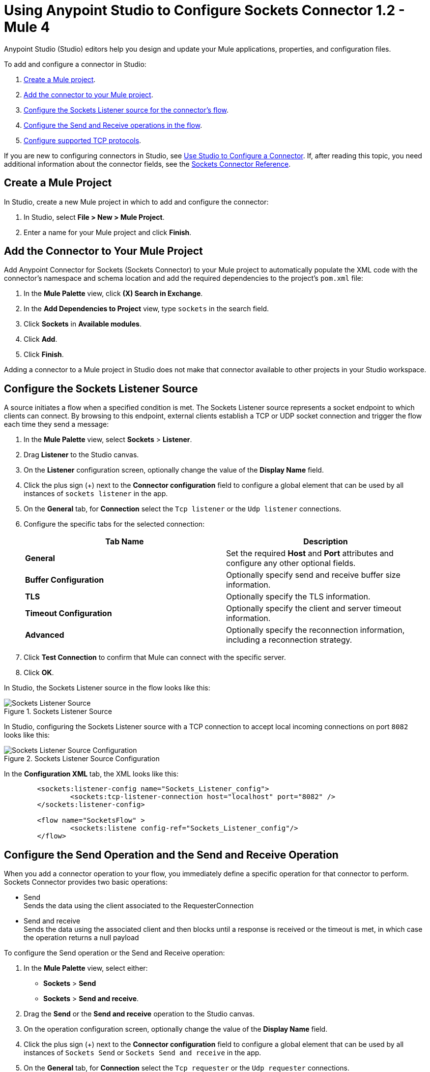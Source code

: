 = Using Anypoint Studio to Configure Sockets Connector 1.2 - Mule 4

Anypoint Studio (Studio) editors help you design and update your Mule applications, properties, and configuration files.

To add and configure a connector in Studio:

. <<create-mule-project,Create a Mule project>>.
. <<add-connector-to-project,Add the connector to your Mule project>>.
. <<configure-input-source,Configure the Sockets Listener source for the connector's flow>>.
. <<add-connector-operation, Configure the Send and Receive operations in the flow>>.
. <<configure-other-fields,Configure supported TCP protocols>>.


If you are new to configuring connectors in Studio, see xref:connectors::introduction/intro-config-use-studio.adoc[Use Studio to Configure a Connector]. If, after reading this topic, you need additional information about the connector fields, see the xref:sockets-documentation.adoc[Sockets Connector Reference].

[[create-mule-project]]
== Create a Mule Project

In Studio, create a new Mule project in which to add and configure the connector:

. In Studio, select *File > New > Mule Project*.
. Enter a name for your Mule project and click *Finish*.


[[add-connector-to-project]]
== Add the Connector to Your Mule Project

Add Anypoint Connector for Sockets (Sockets Connector) to your Mule project to automatically populate the XML code with the connector's namespace and schema location and add the required dependencies to the project's `pom.xml` file:

. In the *Mule Palette* view, click *(X) Search in Exchange*.
. In the *Add Dependencies to Project* view, type `sockets` in the search field.
. Click *Sockets* in *Available modules*.
. Click *Add*.
. Click *Finish*.

Adding a connector to a Mule project in Studio does not make that connector available to other projects in your Studio workspace.


[[configure-input-source]]
== Configure the Sockets Listener Source

A source initiates a flow when a specified condition is met. The Sockets Listener source represents a socket endpoint to which clients can connect. By browsing to this endpoint, external clients establish a TCP or UDP socket connection and trigger the flow each time they send a message:

. In the *Mule Palette* view, select *Sockets* > *Listener*.
. Drag *Listener* to the Studio canvas.
. On the *Listener* configuration screen, optionally change the value of the *Display Name* field.
. Click the plus sign (+) next to the *Connector configuration* field to configure a global element that can be used by all instances of `sockets listener` in the app.
. On the *General* tab, for *Connection* select the `Tcp listener` or the `Udp listener` connections.
. Configure the specific tabs for the selected connection:
+
[%header,cols=2]
|===
| Tab Name | Description
| *General* | Set the required *Host* and *Port* attributes and configure any other optional fields.
| *Buffer Configuration* | Optionally specify send and receive buffer size information.
| *TLS* | Optionally specify the TLS information.
| *Timeout Configuration* | Optionally specify the client and server timeout information.
| *Advanced* | Optionally specify the reconnection information, including a reconnection strategy.
|===

[start=7]
. Click *Test Connection* to confirm that Mule can connect with the specific server.
. Click *OK*.

In Studio, the Sockets Listener source in the flow looks like this:

.Sockets Listener Source
image::socket-listener-source.png[Sockets Listener Source]

In Studio, configuring the Sockets Listener source with a TCP connection to accept local incoming connections on port `8082` looks like this:

.Sockets Listener Source Configuration
image::socket-listener-configuration.png[Sockets Listener Source Configuration]

In the *Configuration XML* tab, the XML looks like this:

[source,xml,linenums]
----
	<sockets:listener-config name="Sockets_Listener_config">
		<sockets:tcp-listener-connection host="localhost" port="8082" />
	</sockets:listener-config>

	<flow name="SocketsFlow" >
		<sockets:listene config-ref="Sockets_Listener_config"/>
	</flow>
----


== Configure the Send Operation and the Send and Receive Operation

When you add a connector operation to your flow, you immediately define a specific operation for that connector to perform. Sockets Connector provides two basic operations:

 * Send +
 Sends the data using the client associated to the RequesterConnection
 * Send and receive +
 Sends the data using the associated client and then blocks until a response is received or the timeout is met, in which case the operation returns a null payload

To configure the Send operation or the Send and Receive operation:

. In the *Mule Palette* view, select either: +
* *Sockets* > *Send* +
* *Sockets* > *Send and receive*.
. Drag the *Send* or the *Send and receive* operation to the Studio canvas.
. On the operation configuration screen, optionally change the value of the *Display Name* field.
. Click the plus sign (+) next to the *Connector configuration* field to configure a global element that can be used by all instances of `Sockets Send` or `Sockets Send and receive` in the app.
. On the *General* tab, for *Connection* select the `Tcp requester` or the `Udp requester` connections.
. Configure the specific tabs for the selected connection:
+
[%header,cols=2]
|===
| Tab Name | Description
| *General* | Set the required *Host* and *Port* attributes and configure optional fields as required.
| *Buffer Configuration* | Optionally specify send and receive buffer size information.
| *Connection* | Optionally select and configure one of the supported TCP protocols.
| *Local Address Settings* | Optionally specify the local address.
| *TLS* | Optionally specify the TLS information.
| *Timeout Configuration* | Optionally specify the client and server timeout information.
| *Advanced* | Optionally specify the reconnection information, including a reconnection strategy.
|===

[start=7]
. Click *Test Connection* to confirm that Mule can connect with the specific server.
. Click *OK*.

Additionally, for the *Send and receive* operation, configure the MIME type as follows:

. Click the *Send and receive* operation from your flow.
. On the *MIME Type* tab, select a MIME type from field menu.

In Studio, the Sockets Send operation and Send and receive operation in the flow look like this:

.Sockets Send operation Send and Receive operation
image::socket-send-operation.png[Sockets Send operation Send and Receive operation]

In Studio, configuring either the Send operation or the Send and receive operation with a TCP connection to accept local incoming connections on port `8082` looks like this:

.Sockets Send operation or Send and Receive operation configuration
image::socket-sendreceive-configuration.png[Sockets Send operation or Send and Receive operation configuration]

In the *Configuration XML* tab, the Send operation configuration XML looks like this:

[source,xml,linenums]
----
<sockets:request-config name="Sockets_Send_config">
		<sockets:tcp-requester-connection host="localhost" port="8082" />
	</sockets:request-config>

	<flow name="SocketsFlow" >
		<sockets:send config-ref="Sockets_Send_config"/>
	</flow>
----

In Studio, configuring the MIME type as `application/json` for the Send and receive operation looks like this:

.Sockets MIME Type Configuration
image::socket-mimetype-configuration.png[Sockets MIME type Configuration]

In the *Configuration XML* tab, the Send and receive operation configuration XML looks like this:

[source,xml,linenums]
----
<sockets:request-config name="Sockets_Send_config">
	<sockets:tcp-requester-connection host="localhost" port="8082" />
</sockets:request-config>

<flow name="SocketsFlow" >
	<sockets:send-and-receive config-ref="Sockets_Send_Receive_config" outputMimeType="application/json"/>
</flow>
----

== Configure the Supported TCP Protocols

Sockets Connector supports application-level protocols implemented on top of TCP. You must implement these protocols in both client and server ends so they can work properly. +
By default, the Sockets Connector implements the Safe Protocol; however, you can configure a different protocol for the connector operations both in Anypoint Studio and XML.

Supported TCP protocols include the following:

* Direct Protocol +
  The socket reads until no more bytes are immediately available. On slow networks, `EOFProtocol` and `LengthProtocol` might be more reliable.
* EOF Protocol +
  Reading is terminated by the stream being closed by the client.
* Length Protocol +
  This protocol is defined by sending or reading an integer (the packet length) and then the data to transfer.
* Custom Class Loading Length Protocol +
  A length protocol that uses a specific class loader to load objects from streams.
* Safe Protocol +
  A test protocol that precedes every message with a cookie and which should not be used in production environments.
* Streaming Protocol +
  Allows the socket's Send operation to return a message with the original `InputStream` as payload.
* XML Message Protocol +
  Use this protocol to read streaming XML documents. The only requirement is that each document includes an XML declaration at the beginning of the document in the form  of `<?xml....`. +
  Data is read until a new document is found or until there is no more currently available data. For slower networks, `XmlMessageEofProtocol` might be more reliable. +
  Also, because the default character encoding for the platform is used to decode the message bytes when looking for the XML declaration, some caution with message character encodings is warranted.
* XML Message EOF Protocol +
  Extends `XmlMessageProtocol` to continue reading until either a new message or EOF is found.
* Custom Protocol +
  Define your own custom protocol by writing a class that extends `TcpProtocol`.

=== Configure TCP Protocols for the Sockets Listener

To configure supported TCP protocols for the Sockets Listener:

. Open the *Global Element Properties* configuration of the Sockets Listener.
. On the *General* tab, for *Connection* select `Tcp listener`.
. In the *General* section of the *General* tab, for *Protocol* select one of the supported protocols.
. Set the required fields for the connector.
. Click *Test Connection* to confirm that Mule can connect with the specific server.
. Click *OK*.

In Studio, configuring the Sockets Listener to use Direct Protocol looks like this:

.Sockets Direct Protocol Configuration
image::socket-tcp1-configuration.png[Sockets Direct Protocol Configuration]

In the *Configuration XML* tab, the XML looks as follows:

[source,xml,linenums]
----
	<sockets:listener-config name="Sockets_Listener_config" >
		<sockets:tcp-listener-connection host="localhost" port="8082" >
			<sockets:protocol>
				<sockets:direct-protocol />
			</sockets:protocol>
		</sockets:tcp-listener-connection>
	</sockets:listener-config>
----

=== Configure TCP Protocols for Send and Receive Operations

To configure supported TCP protocols for either the Send operation or the Send and receive operation:

. Open the *Global Element Properties* configuration of your Sockets operation.
. On the *General* tab, for *Connection* select `Tcp requester`.
. On the *Connection* tab, for *Protocol* select one of the supported protocols.
. Set the required fields for the connector.
. Click *Test Connection* to confirm that Mule can connect with the specific server.
. Click *OK*.

In Studio, configuring the Send operation to use Direct Protocol looks like this:

.Sockets Direct Protocol Configuration
image::socket-tcp2-configuration.png[Sockets Direct Protocol Configuration]

In the *Configuration XML* tab, the XML looks like this:

[source,xml,linenums]
----
<sockets:request-config name="Sockets_Send_config" >
	<sockets:tcp-requester-connection >
		<sockets:protocol >
			<sockets:direct-protocol />
		</sockets:protocol>
	</sockets:tcp-requester-connection>
</sockets:request-config>
----

[[view-app-log]]

== View the App Log

To check for problems, you can view the app log:

* If you’re running the app from Anypoint Platform, the output is visible in the Anypoint Studio console window.
* If you’re running the app using Mule from the command line, the app log is visible in your OS console.

Unless the log file path is customized in the app’s log file (`log4j2.xml`), you can also view the app log in the default location `MULE_HOME/logs/<app-name>.log`.

== See Also

* xref:connectors::introduction/introduction-to-anypoint-connectors.adoc[Introduction to Anypoint Connectors]
* xref:connectors::introduction/intro-config-use-studio.adoc[Use Studio to Configure a Connector]
* xref:sockets-documentation.adoc[Sockets Connector Reference]
* https://help.mulesoft.com[MuleSoft Help Center]

